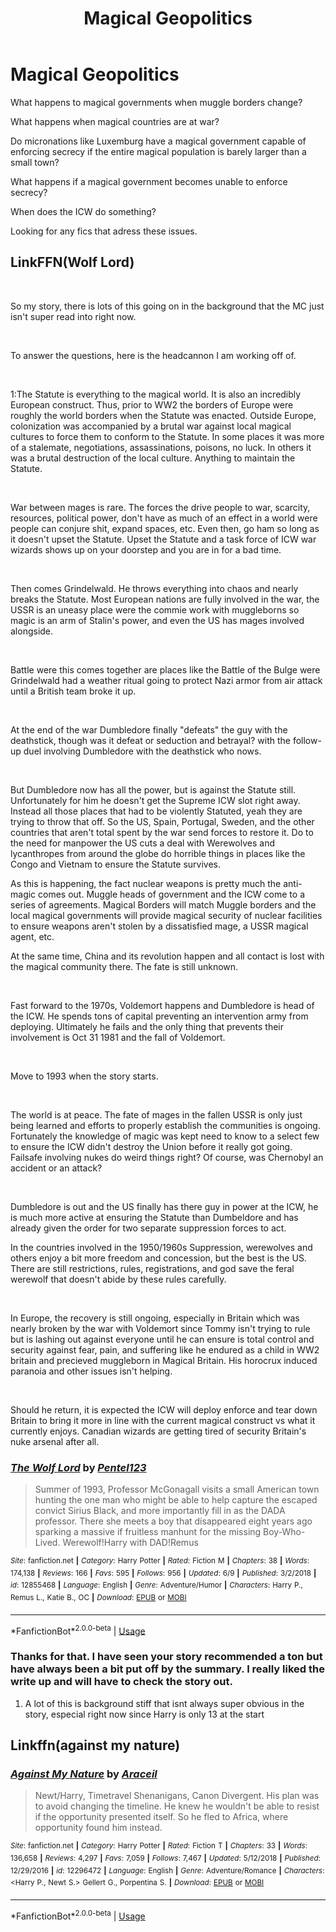 #+TITLE: Magical Geopolitics

* Magical Geopolitics
:PROPERTIES:
:Author: 15_Redstones
:Score: 9
:DateUnix: 1562173283.0
:DateShort: 2019-Jul-03
:FlairText: Request
:END:
What happens to magical governments when muggle borders change?

What happens when magical countries are at war?

Do micronations like Luxemburg have a magical government capable of enforcing secrecy if the entire magical population is barely larger than a small town?

What happens if a magical government becomes unable to enforce secrecy?

When does the ICW do something?

Looking for any fics that adress these issues.


** LinkFFN(Wolf Lord)

​

So my story, there is lots of this going on in the background that the MC just isn't super read into right now.

​

To answer the questions, here is the headcannon I am working off of.

​

1:The Statute is everything to the magical world. It is also an incredibly European construct. Thus, prior to WW2 the borders of Europe were roughly the world borders when the Statute was enacted. Outside Europe, colonization was accompanied by a brutal war against local magical cultures to force them to conform to the Statute. In some places it was more of a stalemate, negotiations, assassinations, poisons, no luck. In others it was a brutal destruction of the local culture. Anything to maintain the Statute.

​

War between mages is rare. The forces the drive people to war, scarcity, resources, political power, don't have as much of an effect in a world were people can conjure shit, expand spaces, etc. Even then, go ham so long as it doesn't upset the Statute. Upset the Statute and a task force of ICW war wizards shows up on your doorstep and you are in for a bad time.

​

Then comes Grindelwald. He throws everything into chaos and nearly breaks the Statute. Most European nations are fully involved in the war, the USSR is an uneasy place were the commie work with muggleborns so magic is an arm of Stalin's power, and even the US has mages involved alongside.

​

Battle were this comes together are places like the Battle of the Bulge were Grindelwald had a weather ritual going to protect Nazi armor from air attack until a British team broke it up.

​

At the end of the war Dumbledore finally "defeats" the guy with the deathstick, though was it defeat or seduction and betrayal? with the follow-up duel involving Dumbledore with the deathstick who nows.

​

But Dumbledore now has all the power, but is against the Statute still. Unfortunately for him he doesn't get the Supreme ICW slot right away. Instead all those places that had to be violently Statuted, yeah they are trying to throw that off. So the US, Spain, Portugal, Sweden, and the other countries that aren't total spent by the war send forces to restore it. Do to the need for manpower the US cuts a deal with Werewolves and lycanthropes from around the globe do horrible things in places like the Congo and Vietnam to ensure the Statute survives.

As this is happening, the fact nuclear weapons is pretty much the anti-magic comes out. Muggle heads of government and the ICW come to a series of agreements. Magical Borders will match Muggle borders and the local magical governments will provide magical security of nuclear facilities to ensure weapons aren't stolen by a dissatisfied mage, a USSR magical agent, etc.

At the same time, China and its revolution happen and all contact is lost with the magical community there. The fate is still unknown.

​

Fast forward to the 1970s, Voldemort happens and Dumbledore is head of the ICW. He spends tons of capital preventing an intervention army from deploying. Ultimately he fails and the only thing that prevents their involvement is Oct 31 1981 and the fall of Voldemort.

​

Move to 1993 when the story starts.

​

The world is at peace. The fate of mages in the fallen USSR is only just being learned and efforts to properly establish the communities is ongoing. Fortunately the knowledge of magic was kept need to know to a select few to ensure the ICW didn't destroy the Union before it really got going. Failsafe involving nukes do weird things right? Of course, was Chernobyl an accident or an attack?

​

Dumbledore is out and the US finally has there guy in power at the ICW, he is much more active at ensuring the Statute than Dumbeldore and has already given the order for two separate suppression forces to act.

In the countries involved in the 1950/1960s Suppression, werewolves and others enjoy a bit more freedom and concession, but the best is the US. There are still restrictions, rules, registrations, and god save the feral werewolf that doesn't abide by these rules carefully.

​

In Europe, the recovery is still ongoing, especially in Britain which was nearly broken by the war with Voldemort since Tommy isn't trying to rule but is lashing out against everyone until he can ensure is total control and security against fear, pain, and suffering like he endured as a child in WW2 britain and precieved muggleborn in Magical Britain. His horocrux induced paranoia and other issues isn't helping.

​

Should he return, it is expected the ICW will deploy enforce and tear down Britain to bring it more in line with the current magical construct vs what it currently enjoys. Canadian wizards are getting tired of security Britain's nuke arsenal after all.
:PROPERTIES:
:Author: Geairt_Annok
:Score: 5
:DateUnix: 1562194606.0
:DateShort: 2019-Jul-04
:END:

*** [[https://www.fanfiction.net/s/12855468/1/][*/The Wolf Lord/*]] by [[https://www.fanfiction.net/u/9506407/Pentel123][/Pentel123/]]

#+begin_quote
  Summer of 1993, Professor McGonagall visits a small American town hunting the one man who might be able to help capture the escaped convict Sirius Black, and more importantly fill in as the DADA professor. There she meets a boy that disappeared eight years ago sparking a massive if fruitless manhunt for the missing Boy-Who-Lived. Werewolf!Harry with DAD!Remus
#+end_quote

^{/Site/:} ^{fanfiction.net} ^{*|*} ^{/Category/:} ^{Harry} ^{Potter} ^{*|*} ^{/Rated/:} ^{Fiction} ^{M} ^{*|*} ^{/Chapters/:} ^{38} ^{*|*} ^{/Words/:} ^{174,138} ^{*|*} ^{/Reviews/:} ^{166} ^{*|*} ^{/Favs/:} ^{595} ^{*|*} ^{/Follows/:} ^{956} ^{*|*} ^{/Updated/:} ^{6/9} ^{*|*} ^{/Published/:} ^{3/2/2018} ^{*|*} ^{/id/:} ^{12855468} ^{*|*} ^{/Language/:} ^{English} ^{*|*} ^{/Genre/:} ^{Adventure/Humor} ^{*|*} ^{/Characters/:} ^{Harry} ^{P.,} ^{Remus} ^{L.,} ^{Katie} ^{B.,} ^{OC} ^{*|*} ^{/Download/:} ^{[[http://www.ff2ebook.com/old/ffn-bot/index.php?id=12855468&source=ff&filetype=epub][EPUB]]} ^{or} ^{[[http://www.ff2ebook.com/old/ffn-bot/index.php?id=12855468&source=ff&filetype=mobi][MOBI]]}

--------------

*FanfictionBot*^{2.0.0-beta} | [[https://github.com/tusing/reddit-ffn-bot/wiki/Usage][Usage]]
:PROPERTIES:
:Author: FanfictionBot
:Score: 1
:DateUnix: 1562194629.0
:DateShort: 2019-Jul-04
:END:


*** Thanks for that. I have seen your story recommended a ton but have always been a bit put off by the summary. I really liked the write up and will have to check the story out.
:PROPERTIES:
:Author: alwaysaloneguy
:Score: 1
:DateUnix: 1562266657.0
:DateShort: 2019-Jul-04
:END:

**** A lot of this is background stiff that isnt always super obvious in the story, especial right now since Harry is only 13 at the start
:PROPERTIES:
:Author: Geairt_Annok
:Score: 1
:DateUnix: 1562267866.0
:DateShort: 2019-Jul-04
:END:


** Linkffn(against my nature)
:PROPERTIES:
:Author: LiriStorm
:Score: 1
:DateUnix: 1562192049.0
:DateShort: 2019-Jul-04
:END:

*** [[https://www.fanfiction.net/s/12296472/1/][*/Against My Nature/*]] by [[https://www.fanfiction.net/u/241121/Araceil][/Araceil/]]

#+begin_quote
  Newt/Harry, Timetravel Shenanigans, Canon Divergent. His plan was to avoid changing the timeline. He knew he wouldn't be able to resist if the opportunity presented itself. So he fled to Africa, where opportunity found him instead.
#+end_quote

^{/Site/:} ^{fanfiction.net} ^{*|*} ^{/Category/:} ^{Harry} ^{Potter} ^{*|*} ^{/Rated/:} ^{Fiction} ^{T} ^{*|*} ^{/Chapters/:} ^{33} ^{*|*} ^{/Words/:} ^{136,658} ^{*|*} ^{/Reviews/:} ^{4,297} ^{*|*} ^{/Favs/:} ^{7,059} ^{*|*} ^{/Follows/:} ^{7,467} ^{*|*} ^{/Updated/:} ^{5/12/2018} ^{*|*} ^{/Published/:} ^{12/29/2016} ^{*|*} ^{/id/:} ^{12296472} ^{*|*} ^{/Language/:} ^{English} ^{*|*} ^{/Genre/:} ^{Adventure/Romance} ^{*|*} ^{/Characters/:} ^{<Harry} ^{P.,} ^{Newt} ^{S.>} ^{Gellert} ^{G.,} ^{Porpentina} ^{S.} ^{*|*} ^{/Download/:} ^{[[http://www.ff2ebook.com/old/ffn-bot/index.php?id=12296472&source=ff&filetype=epub][EPUB]]} ^{or} ^{[[http://www.ff2ebook.com/old/ffn-bot/index.php?id=12296472&source=ff&filetype=mobi][MOBI]]}

--------------

*FanfictionBot*^{2.0.0-beta} | [[https://github.com/tusing/reddit-ffn-bot/wiki/Usage][Usage]]
:PROPERTIES:
:Author: FanfictionBot
:Score: 1
:DateUnix: 1562192089.0
:DateShort: 2019-Jul-04
:END:
